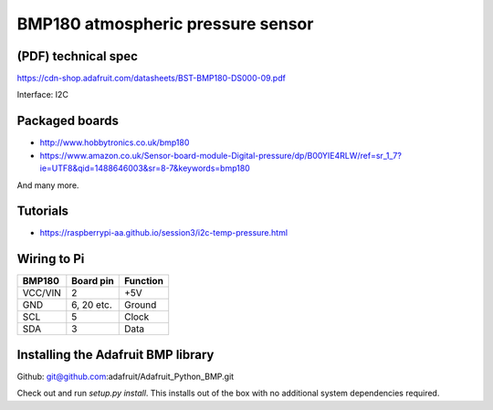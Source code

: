 .. _ref-bmp180:

BMP180 atmospheric pressure sensor
**********************************

(PDF) technical spec
====================

https://cdn-shop.adafruit.com/datasheets/BST-BMP180-DS000-09.pdf

Interface: I2C

Packaged boards
===============

* http://www.hobbytronics.co.uk/bmp180
* https://www.amazon.co.uk/Sensor-board-module-Digital-pressure/dp/B00YIE4RLW/ref=sr_1_7?ie=UTF8&qid=1488646003&sr=8-7&keywords=bmp180

And many more.

Tutorials
=========

* https://raspberrypi-aa.github.io/session3/i2c-temp-pressure.html


Wiring to Pi
============

======== =========== =========
BMP180   Board pin    Function
======== =========== =========
VCC/VIN   2          +5V
GND       6, 20 etc. Ground
SCL       5          Clock
SDA       3          Data
======== =========== =========

Installing the Adafruit BMP library
===================================

Github: git@github.com:adafruit/Adafruit_Python_BMP.git

Check out and run `setup.py install`. This installs out of the box with no
additional system dependencies required.
